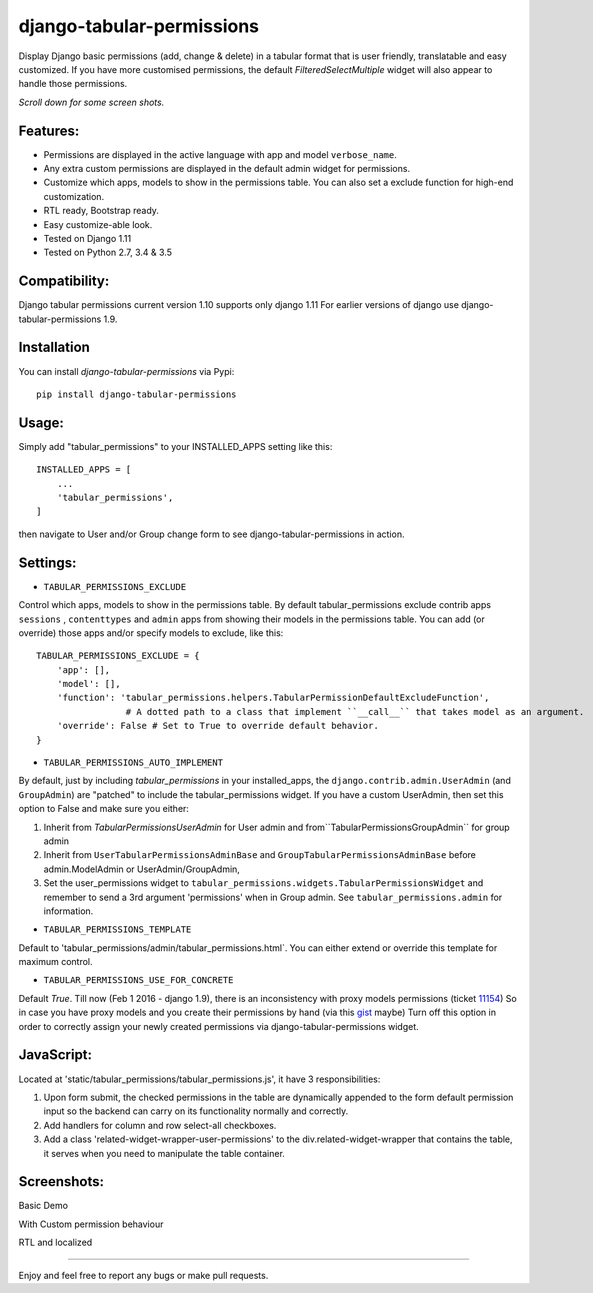 django-tabular-permissions
##########################
Display Django basic permissions (add, change & delete) in a tabular format that is user friendly, translatable and easy customized.
If you have more customised permissions, the default `FilteredSelectMultiple` widget will also appear to handle those permissions.

*Scroll down for some screen shots.*

Features:
---------
* Permissions are displayed in the active language with app and model ``verbose_name``.
* Any extra custom permissions are displayed in the default admin widget for permissions.
* Customize which apps, models to show in the permissions table. You can also set a exclude function for high-end customization.
* RTL ready, Bootstrap ready.
* Easy customize-able look.
* Tested on Django 1.11
* Tested on Python 2.7, 3.4 & 3.5

Compatibility:
--------------
Django tabular permissions current version 1.10 supports only django 1.11
For earlier versions of django use django-tabular-permissions 1.9.




.. image:: https://travis-ci.org/RamezIssac/django-tabular-permissions.svg?branch=master
    :target: https://travis-ci.org/RamezIssac/django-tabular-permissions


Installation
------------
You can install `django-tabular-permissions` via Pypi::

    pip install django-tabular-permissions

Usage:
------
Simply add "tabular_permissions" to your INSTALLED_APPS setting like this::

    INSTALLED_APPS = [
        ...
        'tabular_permissions',
    ]

then navigate to User and/or Group change form to see django-tabular-permissions in action.

Settings:
---------

* ``TABULAR_PERMISSIONS_EXCLUDE``

Control which apps, models to show in the permissions table.
By default tabular_permissions exclude contrib apps ``sessions`` , ``contenttypes`` and ``admin`` apps from 
showing their models in the permissions table.
You can add (or override) those apps and/or specify models to exclude, like this::

    TABULAR_PERMISSIONS_EXCLUDE = {
        'app': [],
        'model': [],
        'function': 'tabular_permissions.helpers.TabularPermissionDefaultExcludeFunction', 
                     # A dotted path to a class that implement ``__call__`` that takes model as an argument.
        'override': False # Set to True to override default behavior.
    }    


* ``TABULAR_PERMISSIONS_AUTO_IMPLEMENT``

By default, just by including `tabular_permissions` in your installed_apps, the ``django.contrib.admin.UserAdmin`` (and ``GroupAdmin``) are "patched" to include the tabular_permissions widget.
If you have a custom UserAdmin, then set this option to False and make sure you either:

1. Inherit from `TabularPermissionsUserAdmin` for User admin and from``TabularPermissionsGroupAdmin`` for group admin
2. Inherit from ``UserTabularPermissionsAdminBase`` and ``GroupTabularPermissionsAdminBase`` before admin.ModelAdmin or UserAdmin/GroupAdmin,
3. Set the user_permissions widget to ``tabular_permissions.widgets.TabularPermissionsWidget`` and remember to send a 3rd argument 'permissions' when in Group admin. See ``tabular_permissions.admin`` for information.


* ``TABULAR_PERMISSIONS_TEMPLATE``

Default to 'tabular_permissions/admin/tabular_permissions.html`.
You can either extend or override this template for maximum control.

* ``TABULAR_PERMISSIONS_USE_FOR_CONCRETE``

Default `True`. Till now (Feb 1 2016 - django 1.9), there is an inconsistency with proxy models permissions (ticket `11154 <https://code.djangoproject.com/ticket/11154>`_)
So in case you have proxy models and you create their permissions by hand (via this `gist <https://gist.github.com/magopian/7543724>`_ maybe)
Turn off this option in order to correctly assign your newly created permissions via django-tabular-permissions widget.


JavaScript:
-----------
Located at 'static/tabular_permissions/tabular_permissions.js', it have 3 responsibilities:

1. Upon form submit, the checked permissions in the table are dynamically appended to the form default permission input 
   so the backend can carry on its functionality normally and correctly. 
2. Add handlers for column and row select-all checkboxes.
3. Add a class 'related-widget-wrapper-user-permissions' to the div.related-widget-wrapper
   that contains the table, it serves when you need to manipulate the table container.


Screenshots:
------------
Basic Demo

.. image:: http://i.imgsafe.org/c851707.jpeg
    :target: http://i.imgsafe.org/c851707.jpeg
    :alt: Basic demo

With Custom permission behaviour

.. image:: http://i.imgsafe.org/c506554.jpeg
    :target: http://i.imgsafe.org/c506554.jpeg
    :alt: With Custom permission behaviour

RTL and localized

.. image:: http://i.imgsafe.org/4892b01.jpeg
    :target: http://i.imgsafe.org/4892b01.jpeg
    :alt: RTL and localized

-------

Enjoy and feel free to report any bugs or make pull requests.